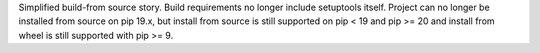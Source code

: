Simplified build-from source story. Build requirements no longer include setuptools itself. Project can no longer be installed from source on pip 19.x, but install from source is still supported on pip < 19 and pip >= 20 and install from wheel is still supported with pip >= 9.

